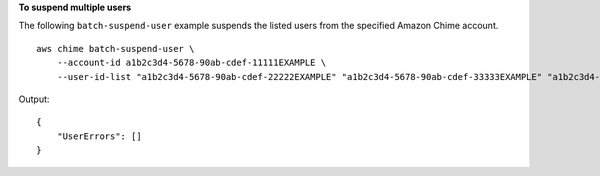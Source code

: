 **To suspend multiple users**

The following ``batch-suspend-user`` example suspends the listed users from the specified Amazon Chime account. ::

    aws chime batch-suspend-user \
        --account-id a1b2c3d4-5678-90ab-cdef-11111EXAMPLE \
        --user-id-list "a1b2c3d4-5678-90ab-cdef-22222EXAMPLE" "a1b2c3d4-5678-90ab-cdef-33333EXAMPLE" "a1b2c3d4-5678-90ab-cdef-44444EXAMPLE"

Output::

    {
        "UserErrors": []
    }
